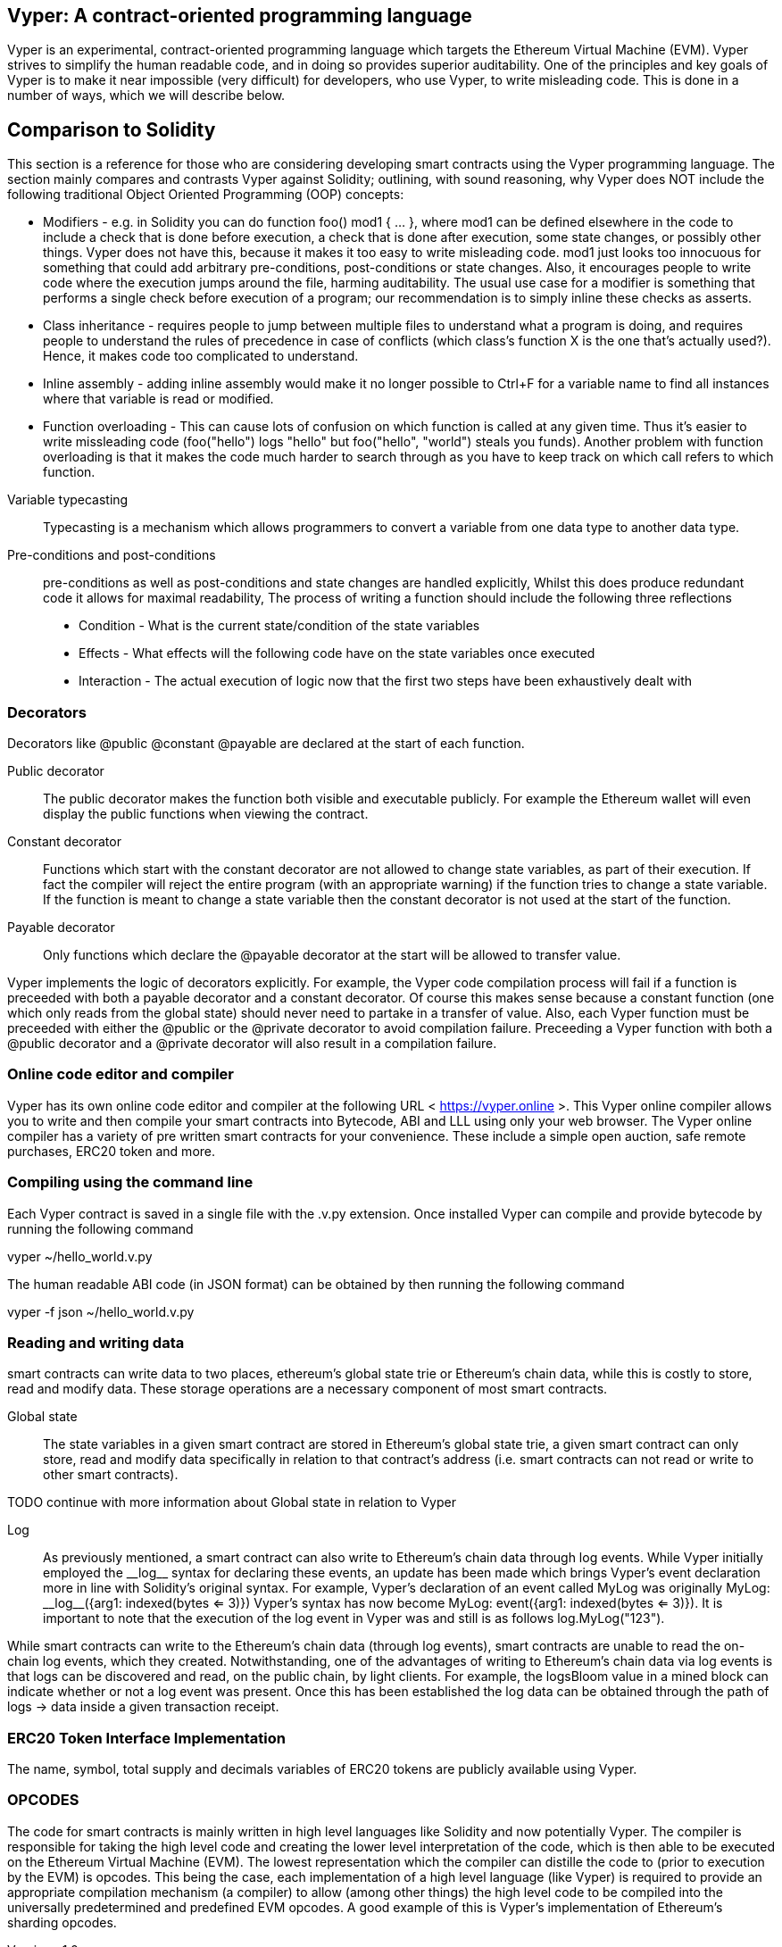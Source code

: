 [Vyper]

== Vyper: A contract-oriented programming language
:revnumber: v1.1
:revdate: 2018-04-10 (yyyy-mm-dd)
:revremark: There are sections in this document labelled with TODO. The TODO tag identifies pending points which are still being researched

////
Source: https://github.com/ethereum/vyper/blob/master/README.md
License: The MIT License (MIT)
Added by: @tpmccallum
////

Vyper is an experimental, contract-oriented programming language which targets the Ethereum Virtual Machine (EVM). Vyper strives to simplify the human readable code, and in doing so provides superior auditability. One of the principles and key goals of Vyper is to make it near impossible (very difficult) for developers, who use Vyper, to write misleading code. This is done in a number of ways, which we will describe below.

== Comparison to Solidity

This section is a reference for those who are considering developing smart contracts using the Vyper programming language. The section mainly compares and contrasts Vyper against Solidity; outlining, with sound reasoning, why Vyper does NOT include the following traditional Object Oriented Programming (OOP) concepts:

* Modifiers - e.g. in Solidity you can do function foo() mod1 { ... }, where mod1 can be defined elsewhere in the code to include a check that is done before execution, a check that is done after execution, some state changes, or possibly other things. Vyper does not have this, because it makes it too easy to write misleading code. mod1 just looks too innocuous for something that could add arbitrary pre-conditions, post-conditions or state changes. Also, it encourages people to write code where the execution jumps around the file, harming auditability. The usual use case for a modifier is something that performs a single check before execution of a program; our recommendation is to simply inline these checks as asserts.

* Class inheritance - requires people to jump between multiple files to understand what a program is doing, and requires people to understand the rules of precedence in case of conflicts (which class's function X is the one that's actually used?). Hence, it makes code too complicated to understand.

* Inline assembly - adding inline assembly would make it no longer possible to Ctrl+F for a variable name to find all instances where that variable is read or modified.

* Function overloading - This can cause lots of confusion on which function is called at any given time. Thus it's easier to write missleading code (foo("hello") logs "hello" but foo("hello", "world") steals you funds). Another problem with function overloading is that it makes the code much harder to search through as you have to keep track on which call refers to which function.

:revnumber: v1.0
:revdate: 2018-04-08 (yyyy-mm-dd)
:revremark: Explain Variable typecasting and how this has been simplified in Vyper
:revstatus: TODO
Variable typecasting:: Typecasting is a mechanism which allows programmers to convert a variable from one data type to another data type.

Pre-conditions and post-conditions::
pre-conditions as well as post-conditions and state changes are handled explicitly, Whilst this does produce redundant code it allows for maximal readability, The process of writing a function should include the following three reflections

* Condition - What is the current state/condition of the state variables
* Effects - What effects will the following code have on the state variables once executed
* Interaction - The actual execution of logic now that the first two steps have been exhaustively dealt with

=== Decorators 
Decorators like @public @constant @payable are declared at the start of each function.

Public decorator:: The public decorator makes the function both visible and executable publicly. For example the Ethereum wallet will even display the public functions when viewing the contract.

Constant decorator:: Functions which start with the constant decorator are not allowed to change state variables, as part of their execution. If fact the compiler will reject the entire program (with an appropriate warning) if the function tries to change a state variable. If the function is meant to change a state variable then the constant decorator is not used at the start of the function.

Payable decorator:: Only functions which declare the @payable decorator at the start will be allowed to transfer value.

Vyper implements the logic of decorators explicitly. For example, the Vyper code compilation process will fail if a function is preceeded with both a payable decorator and a constant decorator. Of course this makes sense because a constant function (one which only reads from the global state) should never need to partake in a transfer of value. Also, each Vyper function must be preceeded with either the @public or the @private decorator to avoid compilation failure. Preceeding a Vyper function with both a @public decorator and a @private decorator will also result in a compilation failure.

=== Online code editor and compiler
Vyper has its own online code editor and compiler at the following URL < https://vyper.online >. This Vyper online compiler allows you to write and then compile your smart contracts into Bytecode, ABI and LLL using only your web browser. The Vyper online compiler has a variety of pre written smart contracts for your convenience. These include a simple open auction, safe remote purchases, ERC20 token and more.

=== Compiling using the command line
Each Vyper contract is saved in a single file with the .v.py extension. 
Once installed Vyper can compile and provide bytecode by running the following command

vyper ~/hello_world.v.py 

The human readable ABI code (in JSON format) can be obtained by then running the following command

vyper -f json ~/hello_world.v.py

=== Reading and writing data
smart contracts can write data to two places, ethereum's global state trie or Ethereum's chain data, while this is costly to store, read and modify data. These storage operations are a necessary component of most smart contracts. 

Global state:: The state variables in a given smart contract are stored in Ethereum's global state trie, a given smart contract can only store, read and modify data specifically in relation to that contract's address (i.e. smart contracts can not read or write to other smart contracts). 

TODO continue with more information about Global state in relation to Vyper

Log:: As previously mentioned, a smart contract can also write to Ethereum's chain data through log events. While Vyper initially employed the pass:[__]logpass:[__] syntax for declaring these events, an update has been made which brings Vyper's event declaration more in line with Solidity's original syntax. For example, Vyper's declaration of an event called MyLog was originally MyLog: pass:[__]logpass:[__]({arg1: indexed(bytes <= 3)}) Vyper's syntax has now become MyLog: event({arg1: indexed(bytes <= 3)}). It is important to note that the execution of the log event in Vyper was and still is as follows log.MyLog("123").

While smart contracts can write to the Ethereum's chain data (through log events), smart contracts are unable to read the on-chain log events, which they created. Notwithstanding, one of the advantages of writing to Ethereum's chain data via log events is that logs can be discovered and read, on the public chain, by light clients. For example, the logsBloom value in a mined block can indicate whether or not a log event was present. Once this has been established the log data can be obtained through the path of logs -> data inside a given transaction receipt.

:revnumber: v1.0
:revdate: 2018-04-08 (yyyy-mm-dd)
:revremark: Just want to keep an eye on the development in Vyper GitHub in order to compare and contrast the differences between Vyper and Solidity's ERC20 Token Interface Implementation closer to ethereumbook being published. 
:revstatus: TODO
=== ERC20 Token Interface Implementation
The name, symbol, total supply and decimals variables of ERC20 tokens are publicly available using Vyper. 

:revnumber: v1.0
:revdate: 2018-04-08 (yyyy-mm-dd)
:revremark: There is a pending question in the Vyper GitHub repo < https://github.com/ethereum/vyper/issues/745 >. Whilst sharding opcodes have been implemented on a branch, the Vyper code base is yet to have sharding opcodes merged into a release. It would be nice to include updated information for the book as soon as Vyper has implemented sharding opcodes. @jacqueswww and @NIC619 have provided URLs in relation to opcodes, specifically the sharding roadmap < https://github.com/ethereum/py-evm/issues/190 > and Vitalik's Account Abstraction Proposals information < https://ethresear.ch/t/tradeoffs-in-account-abstraction-proposals/263 >. Details will be added as soon as possible.
:revstatus: TODO
=== OPCODES
The code for smart contracts is mainly written in high level languages like Solidity and now potentially Vyper. The compiler is responsible for taking the high level code and creating the lower level interpretation of the code, which is then able to be executed on the Ethereum Virtual Machine (EVM). The lowest representation which the compiler can distille the code to (prior to execution by the EVM) is opcodes. This being the case, each implementation of a high level language (like Vyper) is required to provide an appropriate compilation mechanism (a compiler) to allow (among other things) the high level code to be compiled into the universally predetermined and predefined EVM opcodes. A good example of this is Vyper's implementation of Ethereum's sharding opcodes.
